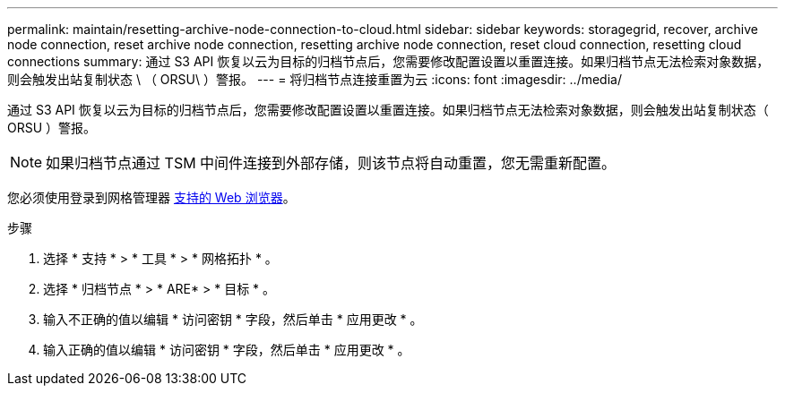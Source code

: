 ---
permalink: maintain/resetting-archive-node-connection-to-cloud.html 
sidebar: sidebar 
keywords: storagegrid, recover, archive node connection, reset archive node connection, resetting archive node connection, reset cloud connection, resetting cloud connections 
summary: 通过 S3 API 恢复以云为目标的归档节点后，您需要修改配置设置以重置连接。如果归档节点无法检索对象数据，则会触发出站复制状态 \ （ ORSU\ ）警报。 
---
= 将归档节点连接重置为云
:icons: font
:imagesdir: ../media/


[role="lead"]
通过 S3 API 恢复以云为目标的归档节点后，您需要修改配置设置以重置连接。如果归档节点无法检索对象数据，则会触发出站复制状态（ ORSU ）警报。


NOTE: 如果归档节点通过 TSM 中间件连接到外部存储，则该节点将自动重置，您无需重新配置。

您必须使用登录到网格管理器 xref:../admin/web-browser-requirements.adoc[支持的 Web 浏览器]。

.步骤
. 选择 * 支持 * > * 工具 * > * 网格拓扑 * 。
. 选择 * 归档节点 * > * ARE* > * 目标 * 。
. 输入不正确的值以编辑 * 访问密钥 * 字段，然后单击 * 应用更改 * 。
. 输入正确的值以编辑 * 访问密钥 * 字段，然后单击 * 应用更改 * 。

